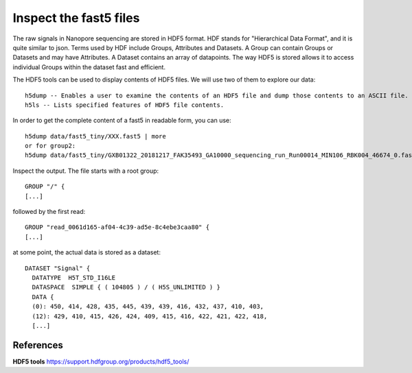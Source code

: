 Inspect the fast5 files
-------------------------

The raw signals in Nanopore sequencing are stored in HDF5 format. HDF stands for "Hierarchical Data Format", and it is quite similar to json. Terms used by HDF include Groups, Attributes and Datasets. A Group can contain Groups or Datasets and may have Attributes. A Dataset contains an array of datapoints. The way HDF5 is stored allows it to access individual Groups within the dataset fast and efficient.

The HDF5 tools can be used to display contents of HDF5 files. We will use two of them to explore our data::
  
  h5dump -- Enables a user to examine the contents of an HDF5 file and dump those contents to an ASCII file.
  h5ls -- Lists specified features of HDF5 file contents. 
  
In order to get the complete content of a fast5 in readable form, you can use::

  h5dump data/fast5_tiny/XXX.fast5 | more
  or for group2:
  h5dump data/fast5_tiny/GXB01322_20181217_FAK35493_GA10000_sequencing_run_Run00014_MIN106_RBK004_46674_0.fast5 | more

Inspect the output. The file starts with a root group::
  
  GROUP "/" {
  [...]
  
followed by the first read::
  
  GROUP "read_0061d165-af04-4c39-ad5e-8c4ebe3caa80" {
  [...]
  
at some point, the actual data is stored as a dataset::

  DATASET "Signal" {
    DATATYPE  H5T_STD_I16LE
    DATASPACE  SIMPLE { ( 104805 ) / ( H5S_UNLIMITED ) }
    DATA {
    (0): 450, 414, 428, 435, 445, 439, 439, 416, 432, 437, 410, 403,
    (12): 429, 410, 415, 426, 424, 409, 415, 416, 422, 421, 422, 418,
    [...]
  


    




 
References
^^^^^^^^^^

**HDF5 tools** https://support.hdfgroup.org/products/hdf5_tools/

